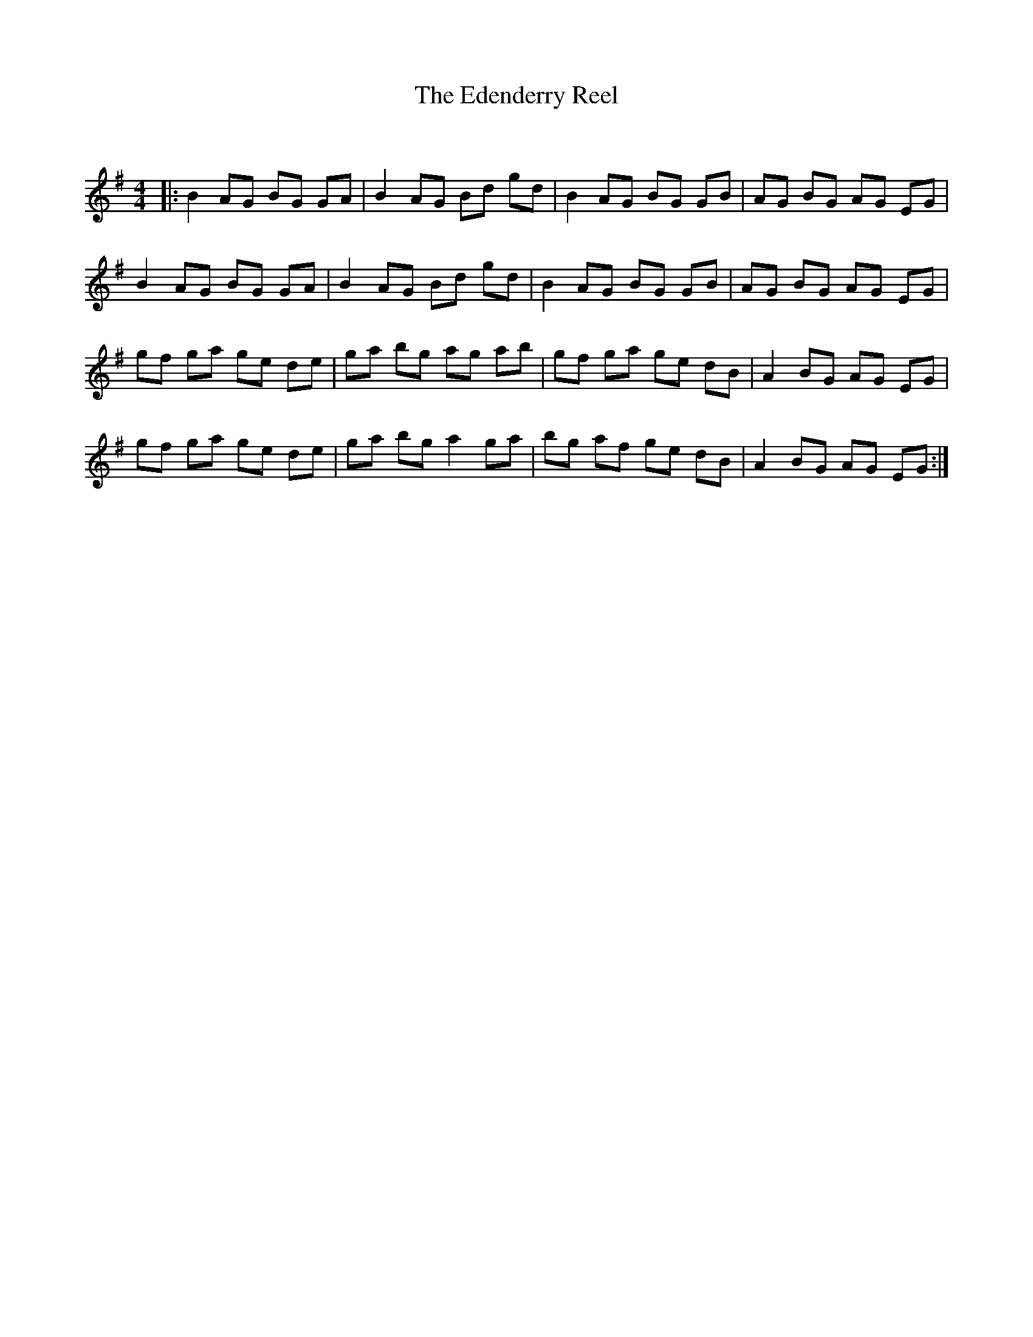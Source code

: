X:1
T: The Edenderry Reel
C:
R:Reel
Q: 232
K:G
M:4/4
L:1/8
|:B2 AG BG GA|B2 AG Bd gd|B2 AG BG GB|AG BG AG EG|
B2 AG BG GA|B2 AG Bd gd|B2 AG BG GB|AG BG AG EG|
gf ga ge de|ga bg ag ab|gf ga ge dB|A2 BG AG EG|
gf ga ge de|ga bg a2 ga|bg af ge dB|A2 BG AG EG:|
